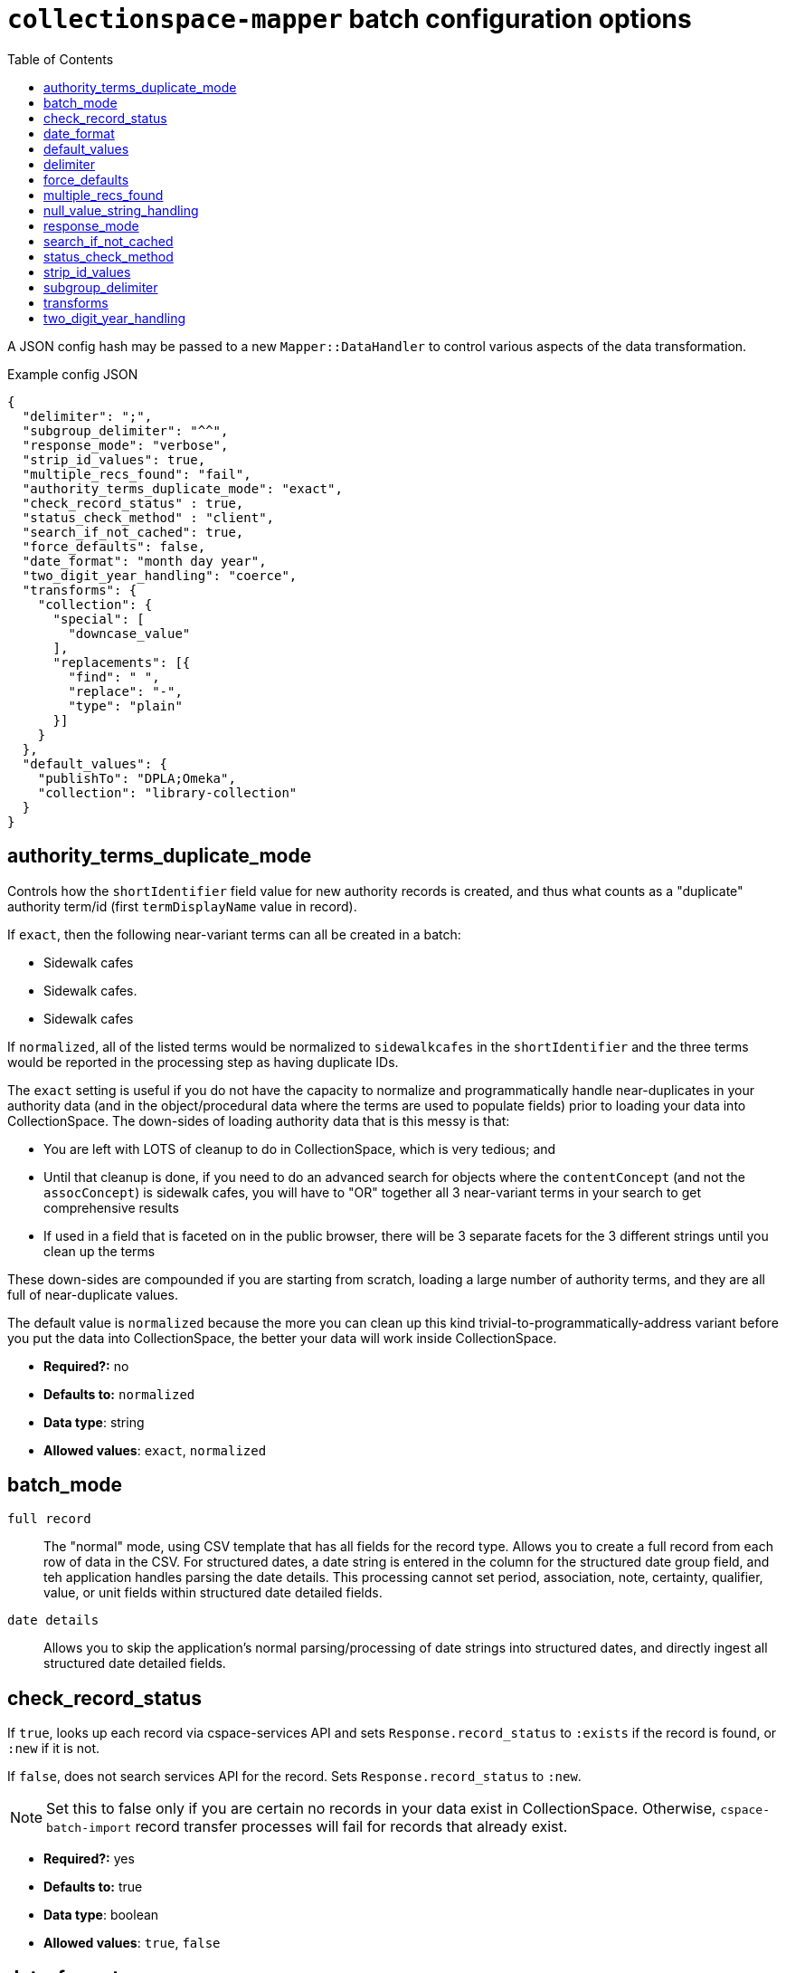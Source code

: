 ifdef::env-github[]
:tip-caption: :bulb:
:note-caption: :information_source:
:important-caption: :heavy_exclamation_mark:
:caution-caption: :fire:
:warning-caption: :warning:
endif::[]

:toc:
:toc-placement!:

= `collectionspace-mapper` batch configuration options

toc::[]

A JSON config hash may be passed to a new `Mapper::DataHandler` to control various aspects of the data transformation.

.Example config JSON
[source,javascript]
----
{
  "delimiter": ";",
  "subgroup_delimiter": "^^",
  "response_mode": "verbose",
  "strip_id_values": true,
  "multiple_recs_found": "fail",
  "authority_terms_duplicate_mode": "exact",
  "check_record_status" : true,
  "status_check_method" : "client",
  "search_if_not_cached": true,
  "force_defaults": false,
  "date_format": "month day year",
  "two_digit_year_handling": "coerce",
  "transforms": {
    "collection": {
      "special": [
        "downcase_value"
      ],
      "replacements": [{
        "find": " ",
        "replace": "-",
        "type": "plain"
      }]
    }
  },
  "default_values": {
    "publishTo": "DPLA;Omeka",
    "collection": "library-collection"
  }
}
----

== authority_terms_duplicate_mode

Controls how the `shortIdentifier` field value for new authority records is created, and thus what counts as a "duplicate" authority term/id (first `termDisplayName` value in record).

If `exact`, then the following near-variant terms can all be created in a batch:

- Sidewalk cafes
- Sidewalk cafes.
- Sidewalk  cafes

If `normalized`, all of the listed terms would be normalized to `sidewalkcafes` in the `shortIdentifier` and the three terms would be reported in the processing step as having duplicate IDs.

The `exact` setting is useful if you do not have the capacity to normalize and programmatically handle near-duplicates in your authority data (and in the object/procedural data where the terms are used to populate fields) prior to loading your data into CollectionSpace. The down-sides of loading authority data that is this messy is that:

- You are left with LOTS of cleanup to do in CollectionSpace, which is very tedious; and
- Until that cleanup is done, if you need to do an advanced search for objects where the `contentConcept` (and not the `assocConcept`) is sidewalk cafes, you will have to "OR" together all 3 near-variant terms in your search to get comprehensive results
- If used in a field that is faceted on in the public browser, there will be 3 separate facets for the 3 different strings until you clean up the terms

These down-sides are compounded if you are starting from scratch, loading a large number of authority terms, and they are all full of near-duplicate values.

The default value is `normalized` because the more you can clean up this kind trivial-to-programmatically-address variant before you put the data into CollectionSpace, the better your data will work inside CollectionSpace.

- *Required?:* no
- *Defaults to:* `normalized`
- *Data type*: string
- *Allowed values*: `exact`, `normalized`

== batch_mode

`full record`:: The "normal" mode, using CSV template that has all fields for the record type. Allows you to create a full record from each row of data in the CSV. For structured dates, a date string is entered in the column for the structured date group field, and teh application handles parsing the date details. This processing cannot set period, association, note, certainty, qualifier, value, or unit fields within structured date detailed fields.
`date details`:: Allows you to skip the application's normal parsing/processing of date strings into structured dates, and directly ingest all structured date detailed fields.

== check_record_status

If `true`, looks up each record via cspace-services API and sets `Response.record_status` to `:exists` if the record is found, or `:new` if it is not.

If `false`, does not search services API for the record. Sets `Response.record_status` to `:new`.

[NOTE]
====
Set this to false only if you are certain no records in your data exist in CollectionSpace. Otherwise, `cspace-batch-import` record transfer processes will fail for records that already exist.
====

- *Required?:* yes
- *Defaults to:* true
- *Data type*: boolean
- *Allowed values*: `true`, `false`

== date_format

Only has an effect on dates like: 3/4/2020 or 03-04-2020.

If `month day year`, these dates would be interpreted as March 4, 2020.

If `day month year`, these dates would be interpreted as April 3, 2020.

- *Required?:* yes
- *Defaults to:* `month day year`
- *Data type*: string
- *Allowed values*: `month day year`, `day month year`

== default_values

Typically, it is preferred that you set default values in your prepared source data. However, you can also specify default values to be applied to all fields via this config option.

* *Required?:* no
* *Defaults to:* empty/nothing
* *Data type*: Hash
* *Allowed values*:
** Hash key: String data type. The CSV column name (i.e. data hash field) to which specified transform(s) should be applied
** Hash value: String data type. The default value

See also <<force_defaults>>.

== delimiter

Delimiter character or string used to split repeatable values within the cell of a CSV.

- *Required?:* yes
- *Defaults to:* |
- *Data type*: string

See also <<subgroup_delimiter>>.

== force_defaults

Only has an effect if you are also providing <<default_values>> in your config.

Relevant if some fields for which you are providing `default_values` have other values in the source data (CSV).

If `false`, default values will not replace or be added to values passed in via the data hash; default value will be inserted if field is missing or empty in data hash.

If `true`, default value will replace any data hash values.

- *Required?:* yes
- *Defaults to:* false
- *Data type*: boolean
- *Allowed values*: `true`, `false`

== multiple_recs_found

Controls what happens when the mapper looks up the status (new vs. existing) of the record being mapped in your CollectionSpace instance, and more than one record with the same ID is found.

If `fail`, the mapper returns an error for that record. You will not be able to transfer that record with the batch importer.

`fail` is the default because it is generally unsafe to update or delete a record when it's not clear which record should be updated.

WARNING: Do not use this option at all if you are not 100% certain of what it does. It has the potential to be very destructive to your data.

There may be odd cases where you end up with true duplicate records, in your system, however. The `use_first` value for this config option was added to enable batch deletion of known duplicate records. If your records with the same ID are not actually duplicates, this can be very destructive, so *use with care*.

If using this option to enable batch deletes of records with duplicate ids, you have no control over which record with the given id will be deleted. If they are true duplicate records, that is fine. Note that, only one record with a given ID is ever updated or deleted at a time via the CSV importer. If you had 3 records with the same id, and you used this option to do a delete transfer, you will still have 2 records with the same id in the system.

While it is possible to use this setting to batch update existing records that do not have unique ids, it is strongly discouraged. You will not have any control over _which_ of the records with a non-unique id is updated. If the records sharing an ID were not duplicate records, you may be updating the wrong record. If they were duplicates, they won't be after you update one, but you will still have duplicate ids in the system.

- *Required?:* no
- *Defaults to:* fail
- *Data type*: string
- *Allowed values*: `fail`, `use_first`

== null_value_string_handling

Controls how fields containing `%NULLVALUE%` are handled.

The default is `delete`, which is what the behavior has been all along. The effect of this is that, if you are loading data into a repeating field group and all the values for a given row are `%NULLVALUE%`, that row will be removed. This is generally desirable, as it prevents the creation of empty rows.

However, for some more complex ingest processes, you may need to invoke the `empty` option. One example of this is if you are loading Associated date data into Objects, and you are using `batch mode: date details` to load the structured date fields. Some objects have multiple date values in this field, and not all of the values have an associated date values also have assocDateType or assocDateNote values. If you do a subsequent normal ingest to populate those fields, and empty rows are deleted, the date values associated with the empty rows will also be deleted. If you switch to treating ``%NULLVALUE%`` as an empty string instead, then the empty rows (in the second ingest) associated with date values lacking types or notes will be loaded, preventing the deletion of dates.

- *Required?:* no
- *Defaults to:* `delete`
- *Data type*: string
- *Allowed values*: `delete`, `empty`

== response_mode

If `normal`, `Mapper::Response.orig_data` returns the original data hash, and `Mapper::Response.doc` returns the resulting XML document.

If `verbose`, `Mapper::Response` also has the following attributes, which may be helpful in debugging:

- `.merged_data` - result of merging any default values into `orig_data`.
- `.split_data` - result of splitting `merged_data` using `delimiter` and `subgroup_delimiter`. All field values are now arrays.
- `.transformed_data` - result of any transformations applied to `split_data`.
- `.combined_data` - result of combining separate data columns (such as `approvedByPerson` and `approvedByOrganization`) into one CollectionSpace field (`approvedBy`).

- *Required?:* yes
- *Defaults to:* normal
- *Data type*: string
- *Allowed values*: `normal`, `verbose`

== search_if_not_cached

Controls whether an search is done via the Services API (via collectionspace-client) to retrieve the refname or csid of terms or records for which no cache entry exists.

WARNING: Only set this to `false` if you have cached all existing data values prior to mapping, and the cache lifetime is long enough that values will remained cached throughout the mapping process

IMPORTANT: If using the CollectionSpace CSV Importer, leave this `true`. Because it assumes it is being used on live production data which may be changing, that tool does not cache all values in your instance before mapping, and the cache lifetime is quite short.

- *Required?:* yes
- *Defaults to:* true
- *Data type*: boolean
- *Allowed values*: `true`, `false`

== status_check_method

Controls whether the status of each record is determined via querying the services API, or by querying a cache.

[WARNING]
====
**Do not** set this to `cache` unless:

* you know you have an up-to-date `CollectionSpace::Refcache` accurately populated with all CSIDs from the CollectionSpace instance you are working with
* you know no one is adding or deleting any records from the CollectionSpace instance you are working with while you are preparing records to be transferred into it

If you use this in other circumstances, it is possible to inadvertently add duplicate records.
====

- *Required?:* yes
- *Defaults to:* `client`
- *Data type*: boolean
- *Allowed values*: `client`, `cache`

== strip_id_values

Controls whether or not leading and trailing spaces are removed from values in record identifier fields before processing.

The use case for this is when you need to update records that have been created in the UI with a space at the beginning or end of the record identifier field value.

If the mapper strips the spaces off, then the record will not match the existing record and the CSV Importer will only be able to create the record as a new record.

If you get existing records that unexpectedly cannot be transfered as updates, check whether they are being flagged as new records because spaces are messing up the matching. If this is the case, setting this to `false` may allow you to to update those records.

- *Required?:* no
- *Defaults to:* true
- *Data type*: boolean
- *Allowed values*: `true`, `false`

== subgroup_delimiter

Delimiter character or string used to split repeatable values nested inside other repeatable values (example: titleTranslation, titleTranslationLanguage).

This is only used when if you are importing data into a repeatable field group within a larger repeatable field group.

- *Required?:* yes
- *Defaults to:* ^^
- *Data type*: string

See also <<delimiter>>.

== transforms

While it is typically preferred to prepare your source data as required prior to mapping, this lets you specify some simple data transformations that can be applied as part of the mapping process.

* *Required?:* no
* *Defaults to:* empty/nothing
* *Data type*: Hash
* *Allowed values*:
** Hash key: String data type. The CSV column name (i.e. data hash field) to which specified transform(s) should be applied
** Hash value: Hash data type. Structured transformation instructions to be applied.

== two_digit_year_handling

Only has an effect on dates like: 1-21-19 or 1-21-45, where a four digit year is not provided.

Entering such dates in CollectionSpace manually would result in the years being parsed as 0019 and 0045.

Setting this to `literal` will keep that behavior.

Setting this to `coerce` results in the years being parsed as 2019 and 1945 via the following algorithm:

- get the current year
- if the two-digit year in the data is less than or equal to the last two digits of the current year, use the first two digits of the current year as the first two digits of the coerced four-digit year.
- if the two-digit year in the data is greater than the last two digits of the current year, use the first two digits of the current year *minus one* as the first two digits of the coerced four-digit year.

- *Required?:* yes
- *Defaults to:* `coerce`
- *Data type*: string
- *Allowed values*: `coerce`, `literal`
